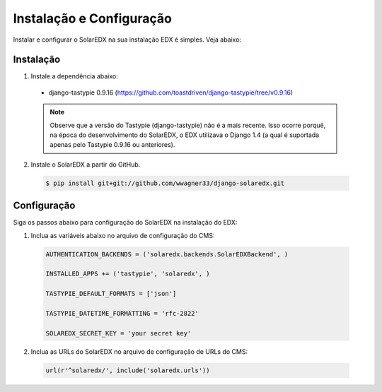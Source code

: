 .. _installing:

Instalação e Configuração
=========================

Instalar e configurar o SolarEDX na sua instalação EDX é simples. Veja abaixo:

Instalação
----------

1. Instale a dependência abaixo:
 * django-tastypie 0.9.16 (https://github.com/toastdriven/django-tastypie/tree/v0.9.16)

 .. note::

    Observe que a versão do Tastypie (django-tastypie) não é a mais 
    recente. Isso ocorre porquê, na época do desenvolvimento do SolarEDX, 
    o EDX utilizava o Django 1.4 (a qual é suportada apenas pelo Tastypie 
    0.9.16 ou anteriores).

2. Instale o SolarEDX a partir do GitHub.

 .. code-block:: bash

    $ pip install git+git://github.com/wwagner33/django-solaredx.git

.. _conf:

Configuração
------------

Siga os passos abaixo para configuração do SolarEDX na instalação do EDX:

1. Inclua as variáveis abaixo no arquivo de configuração do CMS:
    
 .. code-block:: python

    AUTHENTICATION_BACKENDS = ('solaredx.backends.SolarEDXBackend', )

    INSTALLED_APPS += ('tastypie', 'solaredx', )

    TASTYPIE_DEFAULT_FORMATS = ['json']

    TASTYPIE_DATETIME_FORMATTING = 'rfc-2822'

    SOLAREDX_SECRET_KEY = 'your secret key'

2. Inclua as URLs do SolarEDX no arquivo de configuração de URLs do CMS:

 .. code-block:: python

    url(r'^solaredx/', include('solaredx.urls'))
